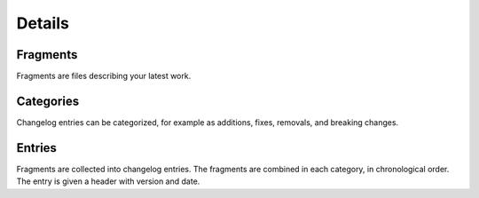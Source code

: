 #######
Details
#######

Fragments
=========

Fragments are files describing your latest work.

Categories
==========

Changelog entries can be categorized, for example as additions, fixes,
removals, and breaking changes.

Entries
=======

Fragments are collected into changelog entries. The fragments are combined in
each category, in chronological order.  The entry is given a header with
version and date.



